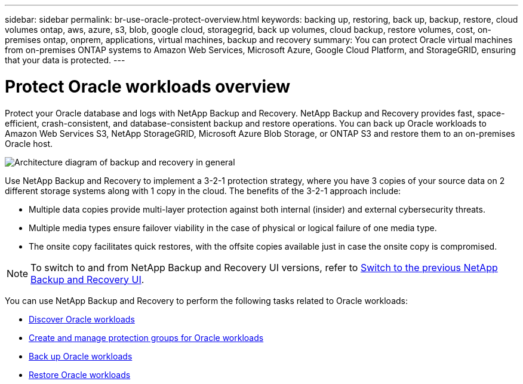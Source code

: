 ---
sidebar: sidebar
permalink: br-use-oracle-protect-overview.html
keywords: backing up, restoring, back up, backup, restore, cloud volumes ontap, aws, azure, s3, blob, google cloud, storagegrid, back up volumes, cloud backup, restore volumes, cost, on-premises ontap, onprem, applications, virtual machines, backup and recovery
summary: You can protect Oracle virtual machines from on-premises ONTAP systems to Amazon Web Services, Microsoft Azure, Google Cloud Platform, and StorageGRID, ensuring that your data is protected. 
---

= Protect Oracle workloads overview 
:hardbreaks:
:nofooter:
:icons: font
:linkattrs:
:imagesdir: ./media/

[.lead]
Protect your Oracle database and logs with NetApp Backup and Recovery. NetApp Backup and Recovery provides fast, space-efficient, crash-consistent, and database-consistent backup and restore operations. You can back up Oracle workloads to Amazon Web Services S3, NetApp StorageGRID, Microsoft Azure Blob Storage, or ONTAP S3 and restore them to an on-premises Oracle host. 

image:../media/diagram-backup-recovery-general.png[Architecture diagram of backup and recovery in general]

Use NetApp Backup and Recovery to implement a 3-2-1 protection strategy, where you have 3 copies of your source data on 2 different storage systems along with 1 copy in the cloud. The benefits of the 3-2-1 approach include:

* Multiple data copies provide multi-layer protection against both internal (insider) and external cybersecurity threats.
* Multiple media types ensure failover viability in the case of physical or logical failure of one media type.
* The onsite copy facilitates quick restores, with the offsite copies available just in case the onsite copy is compromised.

NOTE: To switch to and from NetApp Backup and Recovery UI versions, refer to link:br-start-switch-ui.html[Switch to the previous NetApp Backup and Recovery UI].

You can use NetApp Backup and Recovery to perform the following tasks related to Oracle workloads:

* link:br-start-discover-oracle.html[Discover Oracle workloads]
* link:br-use-oracle-protection-groups.html[Create and manage protection groups for Oracle workloads]
* link:br-use-oracle-backup.html[Back up Oracle workloads]
* link:br-use-oracle-restore.html[Restore Oracle workloads]

